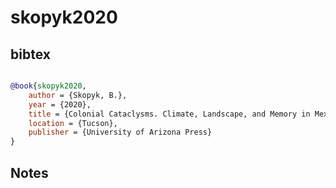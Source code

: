* skopyk2020




** bibtex

#+NAME: bibtex
#+BEGIN_SRC bibtex

@book{skopyk2020,
    author = {Skopyk, B.},
    year = {2020},
    title = {Colonial Cataclysms. Climate, Landscape, and Memory in Mexico’s Little Ica Age},
    location = {Tucson},
    publisher = {University of Arizona Press}
}

#+END_SRC




** Notes

